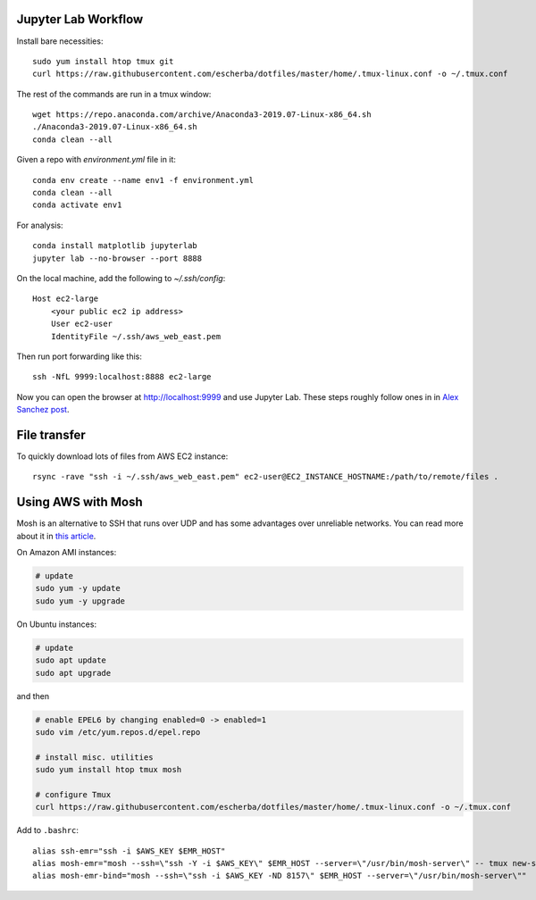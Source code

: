 Jupyter Lab Workflow
--------------------

Install bare necessities::

    sudo yum install htop tmux git
    curl https://raw.githubusercontent.com/escherba/dotfiles/master/home/.tmux-linux.conf -o ~/.tmux.conf

The rest of the commands are run in a tmux window::

    wget https://repo.anaconda.com/archive/Anaconda3-2019.07-Linux-x86_64.sh
    ./Anaconda3-2019.07-Linux-x86_64.sh
    conda clean --all
    
Given a repo with `environment.yml` file in it::

    conda env create --name env1 -f environment.yml
    conda clean --all
    conda activate env1
    
For analysis::

    conda install matplotlib jupyterlab
    jupyter lab --no-browser --port 8888
    
On the local machine, add the following to `~/.ssh/config`::

    Host ec2-large
        <your public ec2 ip address>
        User ec2-user
        IdentityFile ~/.ssh/aws_web_east.pem

Then run port forwarding like this::

    ssh -NfL 9999:localhost:8888 ec2-large
    
Now you can open the browser at http://localhost:9999 and use Jupyter Lab. These steps roughly follow ones in in `Alex Sanchez post`_.

File transfer
-------------

To quickly download lots of files from AWS EC2 instance::

    rsync -rave "ssh -i ~/.ssh/aws_web_east.pem" ec2-user@EC2_INSTANCE_HOSTNAME:/path/to/remote/files .


Using AWS with Mosh
-------------------

Mosh is an alternative to SSH that runs over UDP and has some advantages over unreliable networks. You can read more about it in `this article`_.


On Amazon AMI instances:

.. code-block:: bash

    # update
    sudo yum -y update
    sudo yum -y upgrade

On Ubuntu instances:

.. code-block:: bash

    # update
    sudo apt update
    sudo apt upgrade

and then

.. code-block:: bash

    # enable EPEL6 by changing enabled=0 -> enabled=1
    sudo vim /etc/yum.repos.d/epel.repo

    # install misc. utilities
    sudo yum install htop tmux mosh

    # configure Tmux
    curl https://raw.githubusercontent.com/escherba/dotfiles/master/home/.tmux-linux.conf -o ~/.tmux.conf

Add to ``.bashrc``::

    alias ssh-emr="ssh -i $AWS_KEY $EMR_HOST"
    alias mosh-emr="mosh --ssh=\"ssh -Y -i $AWS_KEY\" $EMR_HOST --server=\"/usr/bin/mosh-server\" -- tmux new-session -A -s main"
    alias mosh-emr-bind="mosh --ssh=\"ssh -i $AWS_KEY -ND 8157\" $EMR_HOST --server=\"/usr/bin/mosh-server\""


.. _Alex Sanchez post: https://medium.com/@alexjsanchez/python-3-notebooks-on-aws-ec2-in-15-mostly-easy-steps-2ec5e662c6c6
.. _this article: http://linuxpitstop.com/ssh-vs-mosh/
